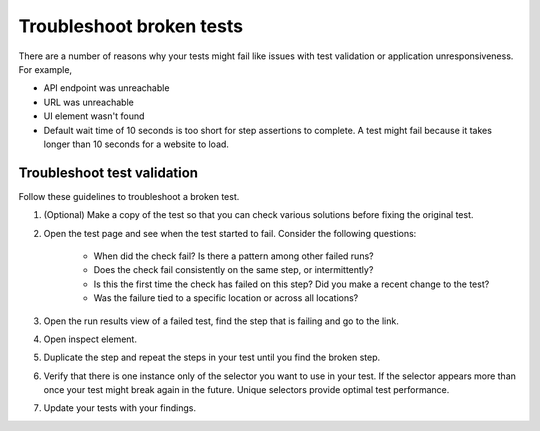 .. _syn-troubleshoot:

****************************************
Troubleshoot broken tests  
****************************************

.. meta::
    :description: Troubleshoot broken tests   


   
There are a number of reasons why your tests might fail like issues with test validation or application unresponsiveness. For example, 

* API endpoint was unreachable
* URL was unreachable
* UI element wasn't found
* Default wait time of 10 seconds is too short for step assertions to complete. A test might fail because it takes longer than 10 seconds for a website to load. 

Troubleshoot test validation
===============================

Follow these guidelines to troubleshoot a broken test. 

#. (Optional) Make a copy of the test so that you can check various solutions before fixing the original test. 
#. Open the test page and see when the test started to fail. Consider the following questions:

    * When did the check fail? Is there a pattern among other failed runs?
    * Does the check fail consistently on the same step, or intermittently?
    * Is this the first time the check has failed on this step? Did you make a recent change to the test?
    * Was the failure tied to a specific location or across all locations? 

#. Open the run results view of a failed test, find the step that is failing and go to the link. 
#. Open inspect element. 
#. Duplicate the step and repeat the steps in your test until you find the broken step. 
#. Verify that there is one instance only of the selector you want to use in your test. If the selector appears more than once your test might break again in the future. Unique selectors provide optimal test performance. 
#. Update your tests with your findings. 


